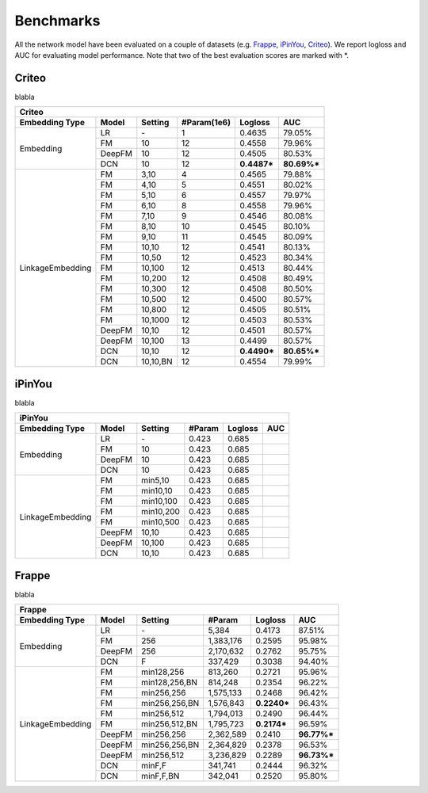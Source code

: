 Benchmarks
==========

All the network model have been evaluated on a couple of datasets (e.g. `Frappe <http://baltrunas.info/research-menu/frappe>`_, `iPinYou <http://data.computational-advertising.org/>`_, `Criteo <http://labs.criteo.com/2014/02/kaggle-display-advertising-challenge-dataset/>`_). We report logloss and AUC for evaluating model performance. Note that two of the best evaluation scores are marked with \*. 

Criteo
----------

blabla

+------------------+-------------+-------------+----------------+------------+------------+
|                                         **Criteo**                                      |
+==================+=============+=============+================+============+============+
|**Embedding Type**| **Model**   |  **Setting**| **#Param(1e6)**| **Logloss**| **AUC**    |
+------------------+-------------+-------------+----------------+------------+------------+
|                  | LR          |    \-       |       1        |   0.4635   |   79.05%   |
|                  +-------------+-------------+----------------+------------+------------+
|                  | FM          |    10       |       12       |   0.4558   |   79.96%   |
| Embedding        +-------------+-------------+----------------+------------+------------+
|                  | DeepFM      |    10       |       12       |   0.4505   |   80.53%   |
|                  +-------------+-------------+----------------+------------+------------+
|                  | DCN         |    10       |       12       | **0.4487***| **80.69%***|
+------------------+-------------+-------------+----------------+------------+------------+
|                  | FM          |    3,10     |       4        |   0.4565   |   79.88%   |
|                  +-------------+-------------+----------------+------------+------------+
|                  | FM          |    4,10     |       5        |   0.4551   |   80.02%   |
|                  +-------------+-------------+----------------+------------+------------+
|                  | FM          |    5,10     |       6        |   0.4557   |   79.97%   |
|                  +-------------+-------------+----------------+------------+------------+
|                  | FM          |    6,10     |       8        |   0.4558   |   79.96%   |
|                  +-------------+-------------+----------------+------------+------------+
|                  | FM          |    7,10     |       9        |   0.4546   |   80.08%   |
|                  +-------------+-------------+----------------+------------+------------+
|                  | FM          |    8,10     |       10       |   0.4545   |   80.10%   |
|                  +-------------+-------------+----------------+------------+------------+
|                  | FM          |    9,10     |       11       |   0.4545   |   80.09%   |
|                  +-------------+-------------+----------------+------------+------------+
|                  | FM          |    10,10    |       12       |   0.4541   |   80.13%   |
|                  +-------------+-------------+----------------+------------+------------+
|                  | FM          |    10,50    |       12       |   0.4523   |   80.34%   |
|                  +-------------+-------------+----------------+------------+------------+
|                  | FM          |    10,100   |       12       |   0.4513   |   80.44%   |
|LinkageEmbedding  +-------------+-------------+----------------+------------+------------+
|                  | FM          |    10,200   |       12       |   0.4508   |   80.49%   |
|                  +-------------+-------------+----------------+------------+------------+
|                  | FM          |    10,300   |       12       |   0.4508   |   80.50%   |
|                  +-------------+-------------+----------------+------------+------------+
|                  | FM          |    10,500   |       12       |   0.4500   |   80.57%   |
|                  +-------------+-------------+----------------+------------+------------+
|                  | FM          |    10,800   |       12       |   0.4505   |   80.51%   |
|                  +-------------+-------------+----------------+------------+------------+
|                  | FM          |    10,1000  |       12       |   0.4503   |   80.53%   |
|                  +-------------+-------------+----------------+------------+------------+
|                  | DeepFM      |    10,10    |       12       |   0.4501   |   80.57%   |
|                  +-------------+-------------+----------------+------------+------------+
|                  | DeepFM      |    10,100   |       13       |   0.4499   |   80.57%   |
|                  +-------------+-------------+----------------+------------+------------+
|                  | DCN         |    10,10    |       12       | **0.4490***| **80.65%***|
|                  +-------------+-------------+----------------+------------+------------+
|                  | DCN         |    10,10,BN |       12       |   0.4554   |   79.99%   |
+------------------+-------------+-------------+----------------+------------+------------+

iPinYou
----------

blabla

+------------------+-------------+-------------+----------------+------------+------------+
|                                        **iPinYou**                                      |
+==================+=============+=============+================+============+============+
|**Embedding Type**| **Model**   |  **Setting**|   **#Param**   | **Logloss**| **AUC**    |
+------------------+-------------+-------------+----------------+------------+------------+
|                  | LR          |    \-       |   0.423        |   0.685    |            |
|                  +-------------+-------------+----------------+------------+------------+
|                  | FM          |    10       |   0.423        |   0.685    |            |
| Embedding        +-------------+-------------+----------------+------------+------------+
|                  | DeepFM      |    10       |   0.423        |   0.685    |            |
|                  +-------------+-------------+----------------+------------+------------+
|                  | DCN         |    10       |   0.423        |   0.685    |            |
+------------------+-------------+-------------+----------------+------------+------------+
|                  | FM          | min5,10     |   0.423        |   0.685    |            |
|                  +-------------+-------------+----------------+------------+------------+
|                  | FM          | min10,10    |   0.423        |   0.685    |            |
|                  +-------------+-------------+----------------+------------+------------+
|                  | FM          | min10,100   |   0.423        |   0.685    |            |
|LinkageEmbedding  +-------------+-------------+----------------+------------+------------+
|                  | FM          | min10,200   |   0.423        |   0.685    |            |
|                  +-------------+-------------+----------------+------------+------------+
|                  | FM          | min10,500   |   0.423        |   0.685    |            |
|                  +-------------+-------------+----------------+------------+------------+
|                  | DeepFM      |    10,10    |   0.423        |   0.685    |            |
|                  +-------------+-------------+----------------+------------+------------+
|                  | DeepFM      |    10,100   |   0.423        |   0.685    |            |
|                  +-------------+-------------+----------------+------------+------------+
|                  | DCN         |    10,10    |   0.423        |   0.685    |            |
+------------------+-------------+-------------+----------------+------------+------------+

Frappe
----------

blabla

+------------------+-------------+-------------+----------------+------------+------------+
|                                          **Frappe**                                     |
+==================+=============+=============+================+============+============+
|**Embedding Type**| **Model**   |  **Setting**|   **#Param**   | **Logloss**| **AUC**    |
+------------------+-------------+-------------+----------------+------------+------------+
|                  | LR          |    \-       |     5,384      |   0.4173   |   87.51%   |
|                  +-------------+-------------+----------------+------------+------------+
|                  | FM          |    256      |   1,383,176    |   0.2595   |   95.98%   |
| Embedding        +-------------+-------------+----------------+------------+------------+
|                  | DeepFM      |    256      |   2,170,632    |   0.2762   |   95.75%   |
|                  +-------------+-------------+----------------+------------+------------+
|                  | DCN         |    F        |    337,429     |   0.3038   |   94.40%   |
+------------------+-------------+-------------+----------------+------------+------------+
|                  | FM          |min128,256   |    813,260     |   0.2721   |   95.96%   |
|                  +-------------+-------------+----------------+------------+------------+
|                  | FM          |min128,256,BN|    814,248     |   0.2354   |   96.22%   |
|                  +-------------+-------------+----------------+------------+------------+
|                  | FM          |min256,256   |   1,575,133    |   0.2468   |   96.42%   |
|                  +-------------+-------------+----------------+------------+------------+
|                  | FM          |min256,256,BN|   1,576,843    | **0.2240***|   96.43%   |
|                  +-------------+-------------+----------------+------------+------------+
|                  | FM          |min256,512   |   1,794,013    |   0.2490   |   96.44%   |
|                  +-------------+-------------+----------------+------------+------------+
|                  | FM          |min256,512,BN|   1,795,723    | **0.2174***|   96.59%   |
|LinkageEmbedding  +-------------+-------------+----------------+------------+------------+
|                  | DeepFM      |min256,256   |   2,362,589    |   0.2410   | **96.77%***|
|                  +-------------+-------------+----------------+------------+------------+
|                  | DeepFM      |min256,256,BN|   2,364,829    |   0.2378   |   96.53%   |
|                  +-------------+-------------+----------------+------------+------------+
|                  | DeepFM      |min256,512   |   3,236,829    |   0.2289   | **96.73%***|
|                  +-------------+-------------+----------------+------------+------------+
|                  | DCN         |minF,F       |    341,741     |   0.2444   |   96.32%   |
|                  +-------------+-------------+----------------+------------+------------+
|                  | DCN         |minF,F,BN    |    342,041     |   0.2520   |   95.80%   |
+------------------+-------------+-------------+----------------+------------+------------+